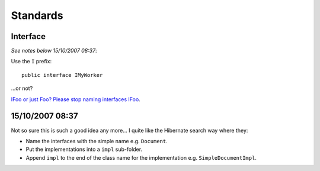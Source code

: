 Standards
*********

Interface
---------

*See notes below 15/10/2007 08:37*:

Use the ``I`` prefix:

::

  public interface IMyWorker

...or not?

`IFoo or just Foo? Please stop naming interfaces IFoo`_.

15/10/2007 08:37
----------------

Not so sure this is such a good idea any more...  I quite like the Hibernate
search way where they:

- Name the interfaces with the simple name e.g. ``Document``.
- Put the implementations into a ``impl`` sub-folder.
- Append ``impl`` to the end of the class name for the implementation e.g.
  ``SimpleDocumentImpl``.


.. _`IFoo or just Foo? Please stop naming interfaces IFoo`: http://javathink.blogspot.com/2007/07/ifoo-or-just-foo.html

